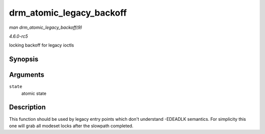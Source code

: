 .. -*- coding: utf-8; mode: rst -*-

.. _API-drm-atomic-legacy-backoff:

=========================
drm_atomic_legacy_backoff
=========================

*man drm_atomic_legacy_backoff(9)*

*4.6.0-rc5*

locking backoff for legacy ioctls


Synopsis
========

.. c:function:: void drm_atomic_legacy_backoff( struct drm_atomic_state * state )

Arguments
=========

``state``
    atomic state


Description
===========

This function should be used by legacy entry points which don't
understand -EDEADLK semantics. For simplicity this one will grab all
modeset locks after the slowpath completed.


.. ------------------------------------------------------------------------------
.. This file was automatically converted from DocBook-XML with the dbxml
.. library (https://github.com/return42/sphkerneldoc). The origin XML comes
.. from the linux kernel, refer to:
..
.. * https://github.com/torvalds/linux/tree/master/Documentation/DocBook
.. ------------------------------------------------------------------------------
